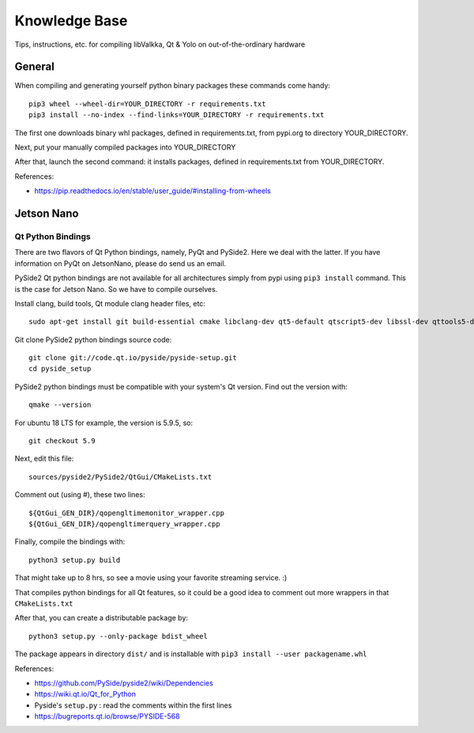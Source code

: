 Knowledge Base
**************

Tips, instructions, etc. for compiling libValkka, Qt & Yolo on out-of-the-ordinary hardware


General
=======

When compiling and generating yourself python binary packages these commands come handy:

::

    pip3 wheel --wheel-dir=YOUR_DIRECTORY -r requirements.txt
    pip3 install --no-index --find-links=YOUR_DIRECTORY -r requirements.txt

The first one downloads binary whl packages, defined in requirements.txt, from pypi.org to directory YOUR_DIRECTORY.

Next, put your manually compiled packages into YOUR_DIRECTORY

After that, launch the second command: it installs packages, defined in requirements.txt from YOUR_DIRECTORY.


References:

- https://pip.readthedocs.io/en/stable/user_guide/#installing-from-wheels


Jetson Nano
===========

Qt Python Bindings
------------------

There are two flavors of Qt Python bindings, namely, PyQt and PySide2.  Here we deal with the latter.  If you have information on PyQt on JetsonNano, please do send us an email.

PySide2 Qt python bindings are not available for all architectures simply from pypi using ``pip3 install`` command.  This is the case for Jetson Nano.  So we have to compile ourselves.


Install clang, build tools, Qt module clang header files, etc:

:: 

    sudo apt-get install git build-essential cmake libclang-dev qt5-default qtscript5-dev libssl-dev qttools5-dev qttools5-dev-tools qtmultimedia5-dev libqt5svg5-dev libqt5webkit5-dev libsdl2-dev libasound2 libxmu-dev libxi-dev freeglut3-dev libasound2-dev libjack-jackd2-dev libxrandr-dev libqt5xmlpatterns5-dev libqt5xmlpatterns5 libqt5xmlpatterns5-dev qtdeclarative5-private-dev qtbase5-private-dev qttools5-private-dev qtwebengine5-private-dev


Git clone PySide2 python bindings source code:

::

    git clone git://code.qt.io/pyside/pyside-setup.git
    cd pyside_setup


PySide2 python bindings must be compatible with your system's Qt version.  Find out the version with:

::

    qmake --version

For ubuntu 18 LTS for example, the version is 5.9.5, so:

::

    git checkout 5.9

Next, edit this file:

::

    sources/pyside2/PySide2/QtGui/CMakeLists.txt

Comment out (using #), these two lines:

::

    ${QtGui_GEN_DIR}/qopengltimemonitor_wrapper.cpp
    ${QtGui_GEN_DIR}/qopengltimerquery_wrapper.cpp

Finally, compile the bindings with:

::

    python3 setup.py build

That might take up to 8 hrs, so see a movie using your favorite streaming service.  :)

That compiles python bindings for all Qt features, so it could be a good idea to comment out more wrappers in that ``CMakeLists.txt``

After that, you can create a distributable package by:

::

    python3 setup.py --only-package bdist_wheel

The package appears in directory ``dist/`` and is installable with ``pip3 install --user packagename.whl``

References:

- https://github.com/PySide/pyside2/wiki/Dependencies
- https://wiki.qt.io/Qt_for_Python
- Pyside's ``setup.py`` : read the comments within the first lines
- https://bugreports.qt.io/browse/PYSIDE-568

